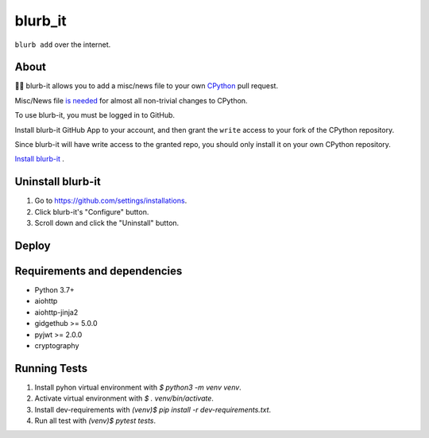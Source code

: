 blurb_it
--------

.. image:: https://img.shields.io/badge/code%20style-black-000000.svg
    :target: https://github.com/ambv/black

.. image:: https://github.com/python/blurb_it/actions/workflows/ci.yml/badge.svg?event=push
    :target: https://github.com/python/blurb_it/actions

.. image:: https://codecov.io/gh/python/blurb_it/branch/master/graph/badge.svg
    :target: https://codecov.io/gh/python/blurb_it


``blurb add`` over the internet.

About
=====

📜🤖 blurb-it allows you to add a misc/news file to your own
`CPython <https://github.com/python/cpython>`_ pull request.

Misc/News file `is needed <https://devguide.python.org/committing/#what-s-new-and-news-entries>`_ for
almost all non-trivial changes to CPython.

To use blurb-it, you must be logged in to GitHub.

Install blurb-it GitHub App to your account, and then grant the ``write`` access to your
fork of the CPython repository.

Since blurb-it will have write access to the granted repo, you should only install
it on your own CPython repository.

`Install blurb-it <https://github.com/apps/blurb-it/installations/new>`_ .

Uninstall blurb-it
==================

1. Go to https://github.com/settings/installations.

2. Click blurb-it's "Configure" button.

3. Scroll down and click the "Uninstall" button.

Deploy
======

|Deploy|

.. |Deploy| image:: https://www.herokucdn.com/deploy/button.svg
   :target: https://heroku.com/deploy?template=https://github.com/python/blurb_it


Requirements and dependencies
=============================

- Python 3.7+
- aiohttp
- aiohttp-jinja2
- gidgethub >= 5.0.0
- pyjwt >= 2.0.0
- cryptography


Running Tests
=============

1. Install pyhon virtual environment with `$ python3 -m venv venv`.
2. Activate virtual environment with `$ . venv/bin/activate`.
3. Install dev-requirements with `(venv)$ pip install -r dev-requirements.txt`.
4. Run all test with `(venv)$ pytest tests`.

